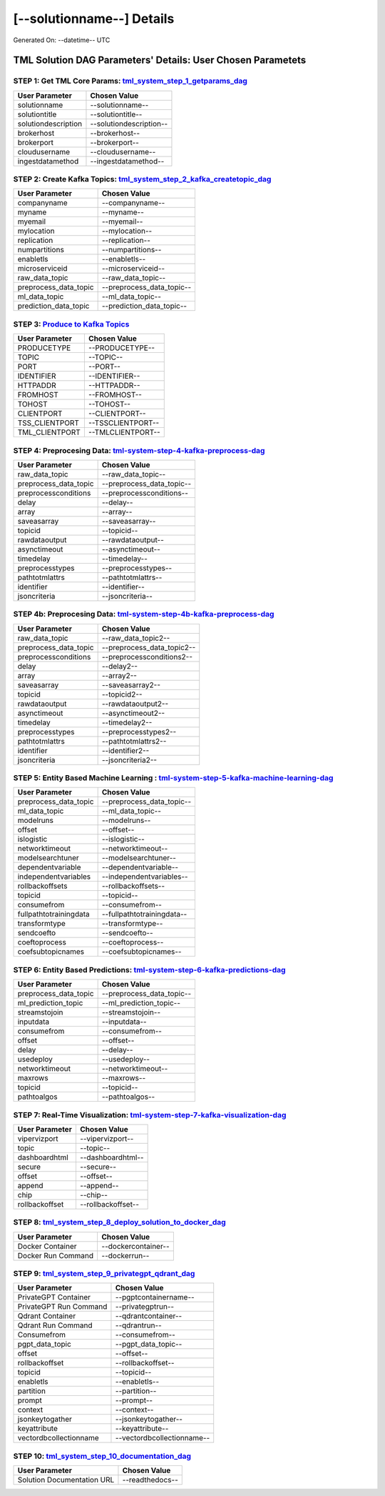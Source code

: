 [--solutionname--] Details
============================

Generated On: --datetime-- UTC

TML Solution DAG Parameters' Details: User Chosen Parametets
----------------------------

STEP 1: Get TML Core Params: `tml_system_step_1_getparams_dag <https://tml.readthedocs.io/en/latest/tmlbuilds.html#step-1-get-tml-core-params-tml-system-step-1-getparams-dag>`_
^^^^^^^^^^^^^^^^^^^^^^^^^^^^^^^^^^

.. list-table::

   * - **User Parameter**
     - **Chosen Value**
   * - solutionname
     - --solutionname--
   * - solutiontitle
     - --solutiontitle--
   * - solutiondescription
     - --solutiondescription--
   * - brokerhost
     - --brokerhost--
   * - brokerport
     - --brokerport--
   * - cloudusername
     - --cloudusername--
   * - ingestdatamethod
     - --ingestdatamethod--
 
STEP 2: Create Kafka Topics: `tml_system_step_2_kafka_createtopic_dag <https://tml.readthedocs.io/en/latest/tmlbuilds.html#step-2-create-kafka-topics-tml-system-step-2-kafka-createtopic-dag>`_
^^^^^^^^^^^^^^^^^^^^^^^^^^^^^^^^^^

.. list-table::

   * - **User Parameter**
     - **Chosen Value**
   * - companyname
     - --companyname--
   * - myname
     - --myname--
   * - myemail
     - --myemail--
   * - mylocation
     - --mylocation--
   * - replication
     - --replication--
   * - numpartitions
     - --numpartitions--
   * - enabletls
     - --enabletls--
   * - microserviceid
     - --microserviceid--
   * - raw_data_topic
     - --raw_data_topic--
   * - preprocess_data_topic
     - --preprocess_data_topic--
   * - ml_data_topic
     - --ml_data_topic--
   * - prediction_data_topic
     - --prediction_data_topic--

STEP 3: `Produce to Kafka Topics <https://tml.readthedocs.io/en/latest/tmlbuilds.html#step-3-produce-to-kafka-topics>`_
^^^^^^^^^^^^^^^^^^^^^^^^^^^^^^^^^^

.. list-table::

   * - **User Parameter**
     - **Chosen Value**
   * - PRODUCETYPE
     - --PRODUCETYPE--
   * - TOPIC
     - --TOPIC--
   * - PORT
     - --PORT--
   * - IDENTIFIER
     - --IDENTIFIER--
   * - HTTPADDR
     - --HTTPADDR--
   * - FROMHOST
     - --FROMHOST--
   * - TOHOST
     - --TOHOST--
   * - CLIENTPORT
     - --CLIENTPORT--
   * - TSS_CLIENTPORT
     - --TSSCLIENTPORT--
   * - TML_CLIENTPORT
     - --TMLCLIENTPORT--

STEP 4: Preprocesing Data: `tml-system-step-4-kafka-preprocess-dag <https://tml.readthedocs.io/en/latest/tmlbuilds.html#step-4-preprocesing-data-tml-system-step-4-kafka-preprocess-dag>`_
^^^^^^^^^^^^^^^^^^^^^^^^^^^^^^^^^^

.. list-table::

   * - **User Parameter**
     - **Chosen Value**
   * - raw_data_topic
     - --raw_data_topic--
   * - preprocess_data_topic
     - --preprocess_data_topic--
   * - preprocessconditions
     - --preprocessconditions--
   * - delay
     - --delay--
   * - array
     - --array--
   * - saveasarray
     - --saveasarray--
   * - topicid
     - --topicid--
   * - rawdataoutput
     - --rawdataoutput--
   * - asynctimeout
     - --asynctimeout--
   * - timedelay
     - --timedelay--
   * - preprocesstypes
     - --preprocesstypes--
   * - pathtotmlattrs
     - --pathtotmlattrs--
   * - identifier
     - --identifier--
   * - jsoncriteria
     - --jsoncriteria--

STEP 4b: Preprocesing Data: `tml-system-step-4b-kafka-preprocess-dag <https://tml.readthedocs.io/en/latest/tmlbuilds.html#step-4b-preprocesing-data-tml-system-step-4b-kafka-preprocess-dag>`_
^^^^^^^^^^^^^^^^^^^^^^^^^^^^^^^^^^

.. list-table::

   * - **User Parameter**
     - **Chosen Value**
   * - raw_data_topic
     - --raw_data_topic2--
   * - preprocess_data_topic
     - --preprocess_data_topic2--
   * - preprocessconditions
     - --preprocessconditions2--
   * - delay
     - --delay2--
   * - array
     - --array2--
   * - saveasarray
     - --saveasarray2--
   * - topicid
     - --topicid2--
   * - rawdataoutput
     - --rawdataoutput2--
   * - asynctimeout
     - --asynctimeout2--
   * - timedelay
     - --timedelay2--
   * - preprocesstypes
     - --preprocesstypes2--
   * - pathtotmlattrs
     - --pathtotmlattrs2--
   * - identifier
     - --identifier2--
   * - jsoncriteria
     - --jsoncriteria2--

STEP 5: Entity Based Machine Learning : `tml-system-step-5-kafka-machine-learning-dag <https://tml.readthedocs.io/en/latest/tmlbuilds.html#step-5-entity-based-machine-learning-tml-system-step-5-kafka-machine-learning-dag>`_
^^^^^^^^^^^^^^^^^^^^^^^^^^^^^^^^^^

.. list-table::

   * - **User Parameter**
     - **Chosen Value**
   * - preprocess_data_topic
     - --preprocess_data_topic--
   * - ml_data_topic
     - --ml_data_topic--
   * - modelruns
     - --modelruns--
   * - offset
     - --offset--
   * - islogistic
     - --islogistic--
   * - networktimeout
     - --networktimeout--
   * - modelsearchtuner
     - --modelsearchtuner--
   * - dependentvariable
     - --dependentvariable--
   * - independentvariables
     - --independentvariables--
   * - rollbackoffsets
     - --rollbackoffsets--
   * - topicid
     - --topicid--
   * - consumefrom
     - --consumefrom--
   * - fullpathtotrainingdata
     - --fullpathtotrainingdata--
   * - transformtype
     - --transformtype--
   * - sendcoefto
     - --sendcoefto--
   * - coeftoprocess
     - --coeftoprocess--
   * - coefsubtopicnames
     - --coefsubtopicnames--

STEP 6: Entity Based Predictions: `tml-system-step-6-kafka-predictions-dag <https://tml.readthedocs.io/en/latest/tmlbuilds.html#step-6-entity-based-predictions-tml-system-step-6-kafka-predictions-dag>`_
^^^^^^^^^^^^^^^^^^^^^^^^^^^^^^^^^^

.. list-table::

   * - **User Parameter**
     - **Chosen Value**
   * - preprocess_data_topic
     - --preprocess_data_topic--
   * - ml_prediction_topic
     - --ml_prediction_topic--
   * - streamstojoin
     - --streamstojoin--
   * - inputdata
     - --inputdata--
   * - consumefrom
     - --consumefrom--
   * - offset
     - --offset--
   * - delay
     - --delay--
   * - usedeploy
     - --usedeploy--
   * - networktimeout
     - --networktimeout--
   * - maxrows
     - --maxrows--
   * - topicid
     - --topicid--
   * - pathtoalgos
     - --pathtoalgos--

STEP 7: Real-Time Visualization: `tml-system-step-7-kafka-visualization-dag <https://tml.readthedocs.io/en/latest/tmlbuilds.html#step-7-real-time-visualization-tml-system-step-7-kafka-visualization-dag>`_
^^^^^^^^^^^^^^^^^^^^^

.. list-table::

   * - **User Parameter**
     - **Chosen Value**
   * - vipervizport
     - --vipervizport--
   * - topic
     - --topic--
   * - dashboardhtml
     - --dashboardhtml--
   * - secure
     - --secure--
   * - offset
     - --offset--
   * - append
     - --append--
   * - chip
     - --chip--
   * - rollbackoffset
     - --rollbackoffset--

STEP 8: `tml_system_step_8_deploy_solution_to_docker_dag <https://tml.readthedocs.io/en/latest/tmlbuilds.html#step-8-deploy-tml-solution-to-docker-tml-system-step-8-deploy-solution-to-docker-dag>`_
^^^^^^^^^^^^^^^^^^^^^
.. list-table::

   * - **User Parameter**
     - **Chosen Value**
   * - Docker Container
     - --dockercontainer--
   * - Docker Run Command
     - --dockerrun--

STEP 9: `tml_system_step_9_privategpt_qdrant_dag <https://tml.readthedocs.io/en/latest/tmlbuilds.html#step-9-privategpt-and-qdrant-integration-tml-system-step-9-privategpt-qdrant-dag>`_
^^^^^^^^^^^^^^^^^^^^^
.. list-table::

   * - **User Parameter**
     - **Chosen Value**
   * - PrivateGPT Container
     - --pgptcontainername--
   * - PrivateGPT Run Command
     - --privategptrun--
   * - Qdrant Container
     - --qdrantcontainer--
   * - Qdrant Run Command
     - --qdrantrun--
   * - Consumefrom
     - --consumefrom--
   * - pgpt_data_topic
     - --pgpt_data_topic--
   * - offset
     - --offset--
   * - rollbackoffset
     - --rollbackoffset--
   * - topicid
     - --topicid--
   * - enabletls
     - --enabletls--
   * - partition
     - --partition--
   * - prompt
     - --prompt--
   * - context
     - --context--
   * - jsonkeytogather
     - --jsonkeytogather--
   * - keyattribute
     - --keyattribute--
   * - vectordbcollectionname
     - --vectordbcollectionname--

STEP 10: `tml_system_step_10_documentation_dag <https://tml.readthedocs.io/en/latest/tmlbuilds.html#step-10-create-tml-solution-documentation-tml-system-step-10-documentation-dag>`_
^^^^^^^^^^^^^^^^^^^^^
.. list-table::

   * - **User Parameter**
     - **Chosen Value**
   * - Solution Documentation URL
     - --readthedocs--
